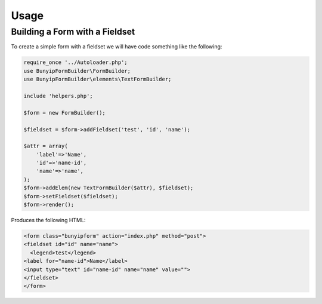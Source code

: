 Usage
=====


Building a Form with a Fieldset
----------------

To create a simple form with a fieldset we will have code something like the following:

.. code-block:: php

	require_once '../Autoloader.php';
	use BunyipFormBuilder\FormBuilder;
	use BunyipFormBuilder\elements\TextFormBuilder;

	include 'helpers.php';

	$form = new FormBuilder();

	$fieldset = $form->addFieldset('test', 'id', 'name');

	$attr = array(
	    'label'=>'Name',
	    'id'=>'name-id',
	    'name'=>'name',
	);
	$form->addElem(new TextFormBuilder($attr), $fieldset);
	$form->setFieldset($fieldset);
	$form->render();
  
Produces the following HTML:

.. code-block:: html

    <form class="bunyipform" action="index.php" method="post">
    <fieldset id="id" name="name">
      <legend>test</legend>
    <label for="name-id">Name</label>
    <input type="text" id="name-id" name="name" value="">
    </fieldset>
    </form>

